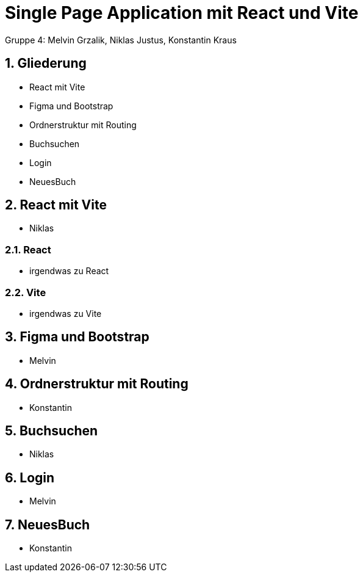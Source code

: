 :revealjsdir: ../node_modules/reveal.js
:revealjs_slideNumber: true
:sectnums:

= Single Page Application mit React und Vite

Gruppe 4: Melvin Grzalik, Niklas Justus, Konstantin Kraus

== Gliederung

* React mit Vite
* Figma und Bootstrap
* Ordnerstruktur mit Routing
* Buchsuchen
* Login
* NeuesBuch

== React mit Vite

* Niklas

=== React

* irgendwas zu React

=== Vite

* irgendwas zu Vite

== Figma und Bootstrap

* Melvin

== Ordnerstruktur mit Routing

* Konstantin

== Buchsuchen

* Niklas

== Login

* Melvin

== NeuesBuch

* Konstantin
